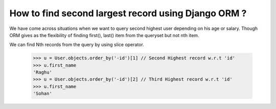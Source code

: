 How to find second largest record using Django ORM ?
++++++++++++++++++++++++++++++++++++++++++++++++++++++++++

We have come across situations when we want to query second highest user depending on his age or salary. Though ORM gives as the flexibility of finding first(), last() item from the queryset but not nth item.

.. image:: usertable.png

We can find Nth records from the query by using slice operator.

    >>> u = User.objects.order_by('-id')[1] // Second Highest record w.r.t 'id'
    >>> u.first_name
    'Raghu'
    >>> u = User.objects.order_by('-id')[2] // Third Highest record w.r.t 'id'
    >>> u.first_name
    'Sohan'
